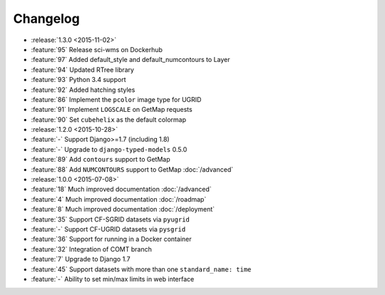 =========
Changelog
=========

* :release:`1.3.0 <2015-11-02>`
* :feature:`95` Release sci-wms on Dockerhub
* :feature:`97` Added default_style and default_numcontours to Layer
* :feature:`94` Updated RTree library
* :feature:`93` Python 3.4 support
* :feature:`92` Added hatching styles
* :feature:`86` Implement the ``pcolor`` image type for UGRID
* :feature:`91` Implement ``LOGSCALE`` on GetMap requests
* :feature:`90` Set ``cubehelix`` as the default colormap
* :release:`1.2.0 <2015-10-28>`
* :feature:`-` Support Django>=1.7 (including 1.8)
* :feature:`-` Upgrade to ``django-typed-models`` 0.5.0
* :feature:`89` Add ``contours`` support to GetMap
* :feature:`88` Add ``NUMCONTOURS`` support to GetMap :doc:`/advanced`
* :release:`1.0.0 <2015-07-08>`
* :feature:`18` Much improved documentation :doc:`/advanced`
* :feature:`4` Much improved documentation :doc:`/roadmap`
* :feature:`8` Much improved documentation :doc:`/deployment`
* :feature:`35` Support CF-SGRID datasets via ``pyugrid``
* :feature:`-` Support CF-UGRID datasets via ``pysgrid``
* :feature:`36` Support for running in a Docker container
* :feature:`32` Integration of COMT branch
* :feature:`7` Upgrade to Django 1.7
* :feature:`45` Support datasets with more than one ``standard_name: time``
* :feature:`-` Ability to set min/max limits in web interface



